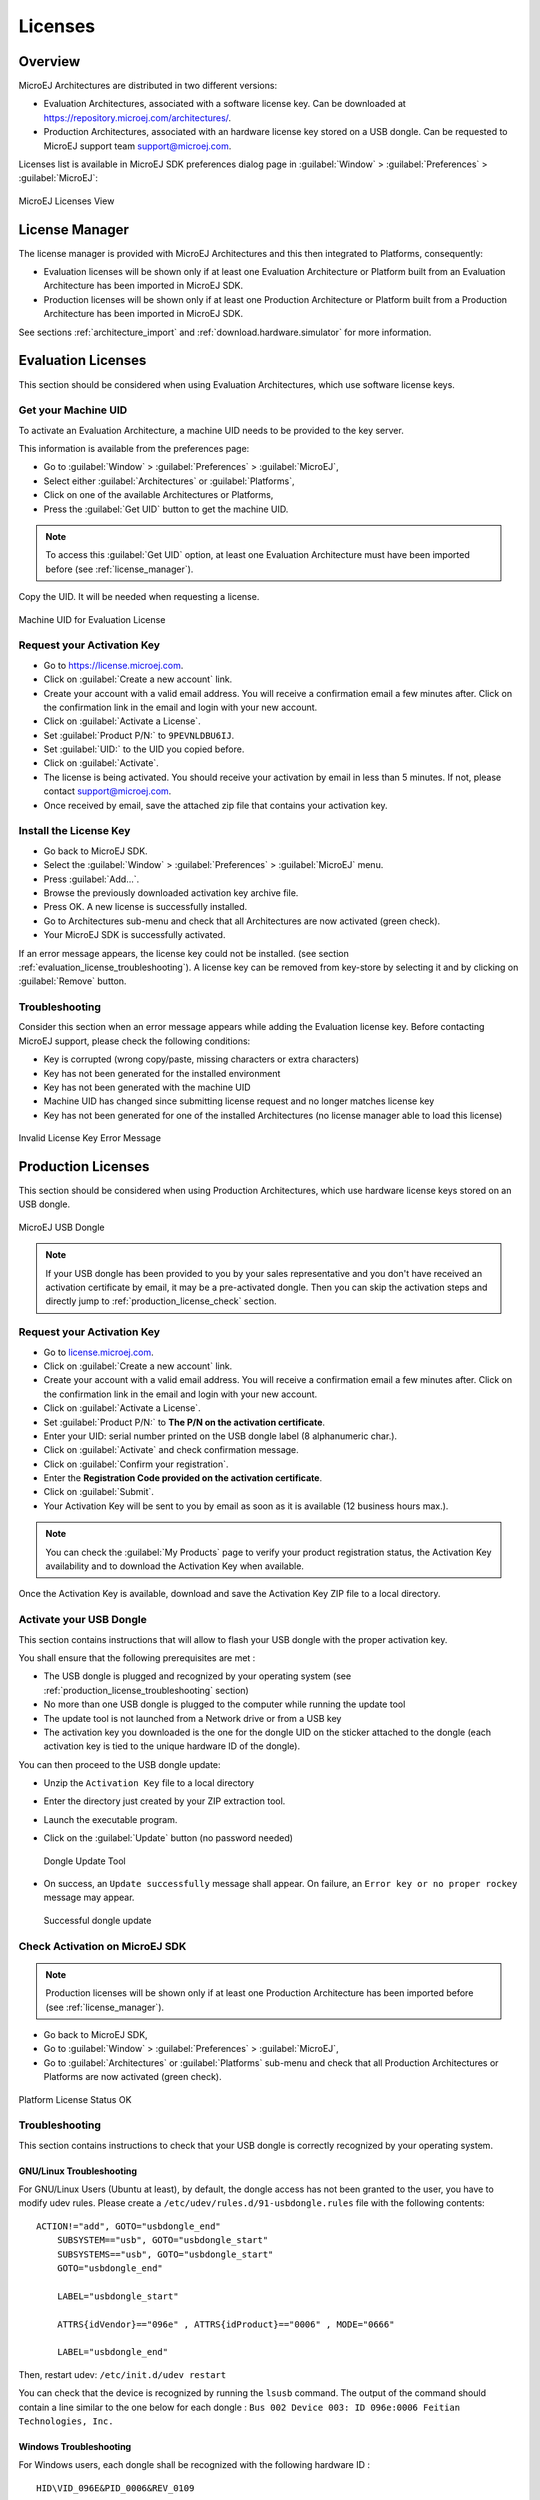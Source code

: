 Licenses
========

Overview
--------

MicroEJ Architectures are distributed in two different versions:

- Evaluation Architectures, associated with a software license key. Can be downloaded at `<https://repository.microej.com/architectures/>`_.
- Production Architectures, associated with an hardware license key stored on a USB dongle. Can be requested to MicroEJ support team support@microej.com.

Licenses list is available in MicroEJ SDK preferences dialog page in :guilabel:`Window`
> :guilabel:`Preferences` > :guilabel:`MicroEJ`:

.. figure:: images/preferences/licenses.jpg
   :alt: MicroEJ Licenses View
   :align: center

   MicroEJ Licenses View

.. _license_manager:

License Manager
---------------

The license manager is provided with MicroEJ Architectures and this then integrated to Platforms, consequently:

- Evaluation licenses will be shown only if at least one Evaluation Architecture or Platform built from an Evaluation Architecture 
  has been imported in MicroEJ SDK.
- Production licenses will be shown only if at least one Production Architecture or Platform built from a Production Architecture 
  has been imported in MicroEJ SDK.

See sections :ref:`architecture_import` and :ref:`download.hardware.simulator` for more information.

.. _evaluation_license:

Evaluation Licenses
-------------------

This section should be considered when using Evaluation Architectures, which
use software license keys.

Get your Machine UID
~~~~~~~~~~~~~~~~~~~~

To activate an Evaluation Architecture, a machine UID needs to be provided
to the key server. 

This information is available from the preferences page:

- Go to :guilabel:`Window` > :guilabel:`Preferences` > :guilabel:`MicroEJ`,
- Select either :guilabel:`Architectures` or :guilabel:`Platforms`, 
- Click on one of the available Architectures or Platforms,
- Press the :guilabel:`Get UID` button to get the machine UID.

.. note:: 

   To access this :guilabel:`Get UID` option, at least one Evaluation Architecture must have been imported before (see :ref:`license_manager`).

Copy the UID. It will be needed when requesting a license.

.. figure:: images/preferences/uid.jpg
   :alt: Machine UID for Evaluation License
   :align: center
   :width: 532px
   :height: 172px

   Machine UID for Evaluation License

Request your Activation Key
~~~~~~~~~~~~~~~~~~~~~~~~~~~

- Go to https://license.microej.com.
- Click on :guilabel:`Create a new account` link.
- Create your account with a valid email address. You will receive a confirmation email a few minutes after. Click on the confirmation link in the email and login with your new account.
- Click on :guilabel:`Activate a License`.
- Set :guilabel:`Product P/N:` to ``9PEVNLDBU6IJ``.
- Set :guilabel:`UID:` to the UID you copied before.
- Click on :guilabel:`Activate`.
- The license is being activated. You should receive your activation by email in less than 5 minutes. If not, please contact support@microej.com.
- Once received by email, save the attached zip file that contains your activation key.

Install the License Key
~~~~~~~~~~~~~~~~~~~~~~~

- Go back to MicroEJ SDK.
- Select the :guilabel:`Window` > :guilabel:`Preferences` > :guilabel:`MicroEJ` menu.
- Press :guilabel:`Add...`.
- Browse the previously downloaded activation key archive file.
- Press OK. A new license is successfully installed.
- Go to Architectures sub-menu and check that all Architectures are now activated (green check).
- Your MicroEJ SDK is successfully activated.

If an error message appears, the license key could not be installed. (see
section :ref:`evaluation_license_troubleshooting`).
A license key can be removed from key-store by selecting it and by
clicking on :guilabel:`Remove` button.

.. _evaluation_license_troubleshooting:

Troubleshooting
~~~~~~~~~~~~~~~

Consider this section when an error message appears while adding the
Evaluation license key. Before contacting MicroEJ support, please check the
following conditions:

-  Key is corrupted (wrong copy/paste, missing characters or extra
   characters)

-  Key has not been generated for the installed environment

-  Key has not been generated with the machine UID

-  Machine UID has changed since submitting license request and no
   longer matches license key

-  Key has not been generated for one of the installed Architectures (no
   license manager able to load this license)

.. figure:: images/preferences/wrongkey.jpg
   :alt: Invalid License Key Error Message
   :align: center
   :width: 532px
   :height: 210px

   Invalid License Key Error Message


.. _production_license:

Production Licenses
-------------------

This section should be considered when using Production Architectures,
which use hardware license keys stored on an USB dongle.

.. figure:: images/dongle/dongle.jpg
   :alt: MicroEJ USB Dongle
   :align: center
   :scale: 30%

   MicroEJ USB Dongle

.. note :: 

   If your USB dongle has been provided to you by your sales representative and you don't have received an activation certificate by email, it may be a pre-activated dongle.
   Then you can skip the activation steps and directly jump to :ref:`production_license_check` section.

Request your Activation Key
~~~~~~~~~~~~~~~~~~~~~~~~~~~~

- Go to `license.microej.com <https://license.microej.com/>`_.
- Click on :guilabel:`Create a new account` link.
- Create your account with a valid email address. You will receive a confirmation email a few minutes after. Click on the confirmation link in the email and login with your new account.
- Click on :guilabel:`Activate a License`.
- Set :guilabel:`Product P/N:` to **The P/N on the activation certificate**.
- Enter your UID: serial number printed on the USB dongle label (8 alphanumeric char.).
- Click on :guilabel:`Activate` and check confirmation message.
- Click on :guilabel:`Confirm your registration`.
- Enter the **Registration Code provided on the activation certificate**.
- Click on :guilabel:`Submit`.
- Your Activation Key will be sent to you by email as soon as it is available (12 business hours max.).

.. note:: 
   
   You can check the :guilabel:`My Products` page to verify your product registration status, the Activation Key availability and to download the Activation Key when available.

Once the Activation Key is available, download and save the Activation Key ZIP file to a local directory.

Activate your USB Dongle
~~~~~~~~~~~~~~~~~~~~~~~~

This section contains instructions that will allow to flash your
USB dongle with the proper activation key.

You shall ensure that the following prerequisites are met :

-  The USB dongle is plugged and recognized by your operating system
   (see :ref:`production_license_troubleshooting` section)

-  No more than one USB dongle is plugged to the computer while running the
   update tool

-  The update tool is not launched from a Network drive or from a USB
   key

-  The activation key you downloaded is the one for the dongle UID on
   the sticker attached to the dongle (each activation key is tied to
   the unique hardware ID of the dongle).

You can then proceed to the USB dongle update: 

- Unzip the ``Activation Key`` file to a local directory 
- Enter the directory just created by your ZIP extraction tool.
- Launch the executable program.
- Click on the :guilabel:`Update` button (no password needed)

  .. figure:: images/dongle/updateTool.png
     :alt: Dongle Update Tool
     :align: center
     :width: 271px
     :height: 310px

     Dongle Update Tool

- On success, an ``Update successfully`` message shall appear. On failure, an
  ``Error key or no proper rockey`` message may appear.

  .. figure:: images/dongle/updateSuccessful.png
     :alt: Successful dongle update
     :align: center
     :width: 222px
     :height: 169px

     Successful dongle update

.. _production_license_check:

Check Activation on MicroEJ SDK
~~~~~~~~~~~~~~~~~~~~~~~~~~~~~~~

.. note::

   Production licenses will be shown only if at least one Production Architecture has been imported before (see :ref:`license_manager`).

- Go back to MicroEJ SDK,
- Go to :guilabel:`Window` > :guilabel:`Preferences` > :guilabel:`MicroEJ`,
- Go to :guilabel:`Architectures` or :guilabel:`Platforms` sub-menu and check that all Production Architectures or Platforms are now activated (green check).

.. figure:: images/dongle/platformLicenseDetails.png
   :alt: Platform License Status OK
   :align: center
   :width: 926px
   :height: 324px

   Platform License Status OK

.. _production_license_troubleshooting:

Troubleshooting
~~~~~~~~~~~~~~~

This section contains instructions to check that your
USB dongle is correctly recognized by your operating system.

GNU/Linux Troubleshooting
"""""""""""""""""""""""""

For GNU/Linux Users (Ubuntu at least), by default, the dongle access has
not been granted to the user, you have to modify udev rules. Please
create a ``/etc/udev/rules.d/91-usbdongle.rules`` file with the
following contents:

::

   ACTION!="add", GOTO="usbdongle_end"
       SUBSYSTEM=="usb", GOTO="usbdongle_start"
       SUBSYSTEMS=="usb", GOTO="usbdongle_start"
       GOTO="usbdongle_end"
       
       LABEL="usbdongle_start"
       
       ATTRS{idVendor}=="096e" , ATTRS{idProduct}=="0006" , MODE="0666"
       
       LABEL="usbdongle_end"

Then, restart udev: ``/etc/init.d/udev restart``

You can check that the device is recognized by running the ``lsusb``
command. The output of the command should contain a line similar to the
one below for each dongle :
``Bus 002 Device 003: ID 096e:0006 Feitian Technologies, Inc.``

Windows Troubleshooting
"""""""""""""""""""""""

For Windows users, each dongle shall be recognized with the following
hardware ID :

::

   HID\VID_096E&PID_0006&REV_0109

On Windows 8.1, go to :guilabel:`Device Manager` > :guilabel:`Human Interface Devices` and
check among the ``USB Input Device`` entries that the
``Details`` > ``Hardware Ids`` property match the ID mentioned before.

..
   | Copyright 2008-2020, MicroEJ Corp. Content in this space is free 
   for read and redistribute. Except if otherwise stated, modification 
   is subject to MicroEJ Corp prior approval.
   | MicroEJ is a trademark of MicroEJ Corp. All other trademarks and 
   copyrights are the property of their respective owners.

VirtualBox Troubleshooting
""""""""""""""""""""""""""

In a VirtualBox virtual machine, USB drives must be enabled to be recognized correctly.
So make sure to enable the USB dongle by clicking on it in the VirtualBox menu ``Devices`` > ``USB``.

In order to make this setting persistent, go to ``Devices`` > ``USB`` > ``USB Settings...`` 
and add the USB dongle in the ``USB Devices Filters`` list.


..
   | Copyright 2008-2020, MicroEJ Corp. Content in this space is free 
   for read and redistribute. Except if otherwise stated, modification 
   is subject to MicroEJ Corp prior approval.
   | MicroEJ is a trademark of MicroEJ Corp. All other trademarks and 
   copyrights are the property of their respective owners.
